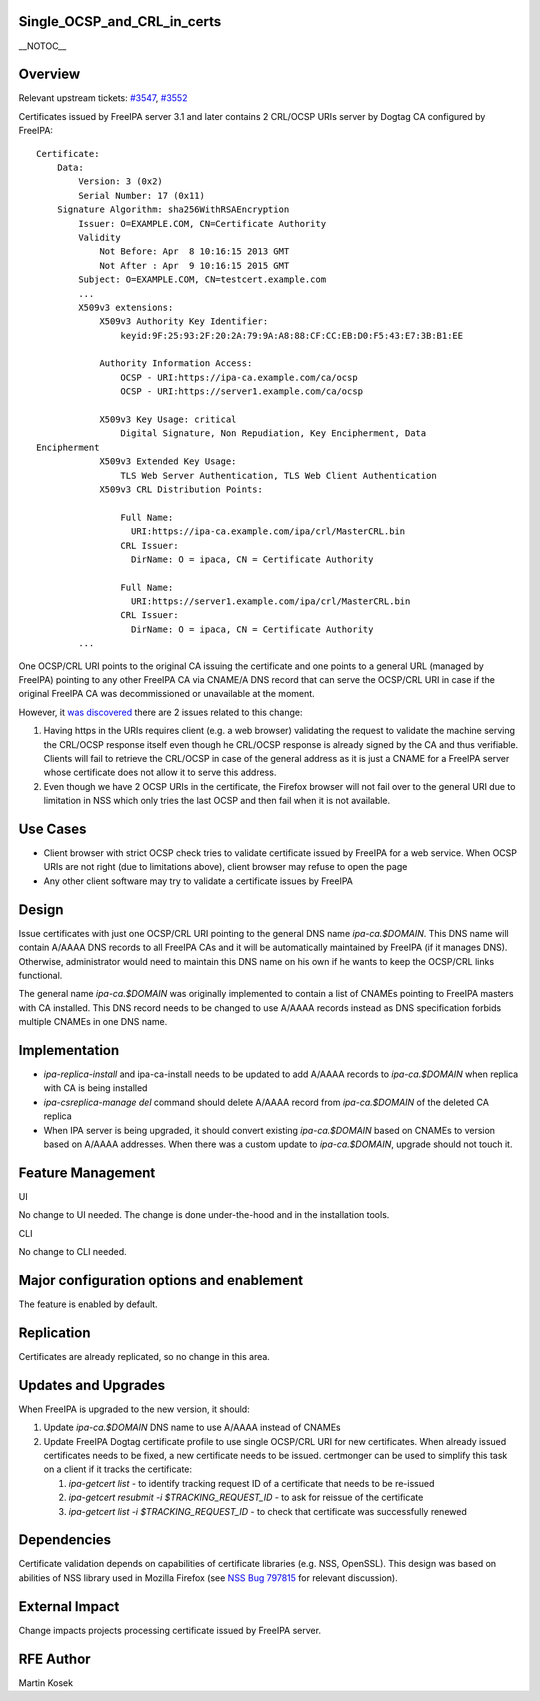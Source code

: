 Single_OCSP_and_CRL_in_certs
============================

\__NOTOC_\_

Overview
========

Relevant upstream tickets:
`#3547 <https://fedorahosted.org/freeipa/ticket/3547>`__,
`#3552 <https://fedorahosted.org/freeipa/ticket/3552>`__

Certificates issued by FreeIPA server 3.1 and later contains 2 CRL/OCSP
URIs server by Dogtag CA configured by FreeIPA:

::

   Certificate:
       Data:
           Version: 3 (0x2)
           Serial Number: 17 (0x11)
       Signature Algorithm: sha256WithRSAEncryption
           Issuer: O=EXAMPLE.COM, CN=Certificate Authority
           Validity
               Not Before: Apr  8 10:16:15 2013 GMT
               Not After : Apr  9 10:16:15 2015 GMT
           Subject: O=EXAMPLE.COM, CN=testcert.example.com
           ...
           X509v3 extensions:
               X509v3 Authority Key Identifier:
                   keyid:9F:25:93:2F:20:2A:79:9A:A8:88:CF:CC:EB:D0:F5:43:E7:3B:B1:EE

               Authority Information Access:
                   OCSP - URI:https://ipa-ca.example.com/ca/ocsp
                   OCSP - URI:https://server1.example.com/ca/ocsp

               X509v3 Key Usage: critical
                   Digital Signature, Non Repudiation, Key Encipherment, Data
   Encipherment
               X509v3 Extended Key Usage:
                   TLS Web Server Authentication, TLS Web Client Authentication
               X509v3 CRL Distribution Points:

                   Full Name:
                     URI:https://ipa-ca.example.com/ipa/crl/MasterCRL.bin
                   CRL Issuer:
                     DirName: O = ipaca, CN = Certificate Authority

                   Full Name:
                     URI:https://server1.example.com/ipa/crl/MasterCRL.bin
                   CRL Issuer:
                     DirName: O = ipaca, CN = Certificate Authority
           ...

One OCSP/CRL URI points to the original CA issuing the certificate and
one points to a general URL (managed by FreeIPA) pointing to any other
FreeIPA CA via CNAME/A DNS record that can serve the OCSP/CRL URI in
case if the original FreeIPA CA was decommissioned or unavailable at the
moment.

However, it `was
discovered <http://www.redhat.com/archives/freeipa-users/2013-April/msg00085.html>`__
there are 2 issues related to this change:

#. Having https in the URIs requires client (e.g. a web browser)
   validating the request to validate the machine serving the CRL/OCSP
   response itself even though he CRL/OCSP response is already signed by
   the CA and thus verifiable. Clients will fail to retrieve the
   CRL/OCSP in case of the general address as it is just a CNAME for a
   FreeIPA server whose certificate does not allow it to serve this
   address.
#. Even though we have 2 OCSP URIs in the certificate, the Firefox
   browser will not fail over to the general URI due to limitation in
   NSS which only tries the last OCSP and then fail when it is not
   available.



Use Cases
=========

-  Client browser with strict OCSP check tries to validate certificate
   issued by FreeIPA for a web service. When OCSP URIs are not right
   (due to limitations above), client browser may refuse to open the
   page
-  Any other client software may try to validate a certificate issues by
   FreeIPA

Design
======

Issue certificates with just one OCSP/CRL URI pointing to the general
DNS name *ipa-ca.$DOMAIN*. This DNS name will contain A/AAAA DNS records
to all FreeIPA CAs and it will be automatically maintained by FreeIPA
(if it manages DNS). Otherwise, administrator would need to maintain
this DNS name on his own if he wants to keep the OCSP/CRL links
functional.

The general name *ipa-ca.$DOMAIN* was originally implemented to contain
a list of CNAMEs pointing to FreeIPA masters with CA installed. This DNS
record needs to be changed to use A/AAAA records instead as DNS
specification forbids multiple CNAMEs in one DNS name.

Implementation
==============

-  *ipa-replica-install* and ipa-ca-install needs to be updated to add
   A/AAAA records to *ipa-ca.$DOMAIN* when replica with CA is being
   installed
-  *ipa-csreplica-manage del* command should delete A/AAAA record from
   *ipa-ca.$DOMAIN* of the deleted CA replica
-  When IPA server is being upgraded, it should convert existing
   *ipa-ca.$DOMAIN* based on CNAMEs to version based on A/AAAA
   addresses. When there was a custom update to *ipa-ca.$DOMAIN*,
   upgrade should not touch it.



Feature Management
==================

UI

No change to UI needed. The change is done under-the-hood and in the
installation tools.

CLI

No change to CLI needed.



Major configuration options and enablement
==========================================

The feature is enabled by default.

Replication
===========

Certificates are already replicated, so no change in this area.



Updates and Upgrades
====================

When FreeIPA is upgraded to the new version, it should:

#. Update *ipa-ca.$DOMAIN* DNS name to use A/AAAA instead of CNAMEs
#. Update FreeIPA Dogtag certificate profile to use single OCSP/CRL URI
   for new certificates. When already issued certificates needs to be
   fixed, a new certificate needs to be issued. certmonger can be used
   to simplify this task on a client if it tracks the certificate:

   #. *ipa-getcert list* - to identify tracking request ID of a
      certificate that needs to be re-issued
   #. *ipa-getcert resubmit -i $TRACKING_REQUEST_ID* - to ask for
      reissue of the certificate
   #. *ipa-getcert list -i $TRACKING_REQUEST_ID* - to check that
      certificate was successfully renewed

Dependencies
============

Certificate validation depends on capabilities of certificate libraries
(e.g. NSS, OpenSSL). This design was based on abilities of NSS library
used in Mozilla Firefox (see `NSS Bug
797815 <https://bugzilla.mozilla.org/show_bug.cgi?id=797815>`__ for
relevant discussion).



External Impact
===============

Change impacts projects processing certificate issued by FreeIPA server.



RFE Author
==========

Martin Kosek